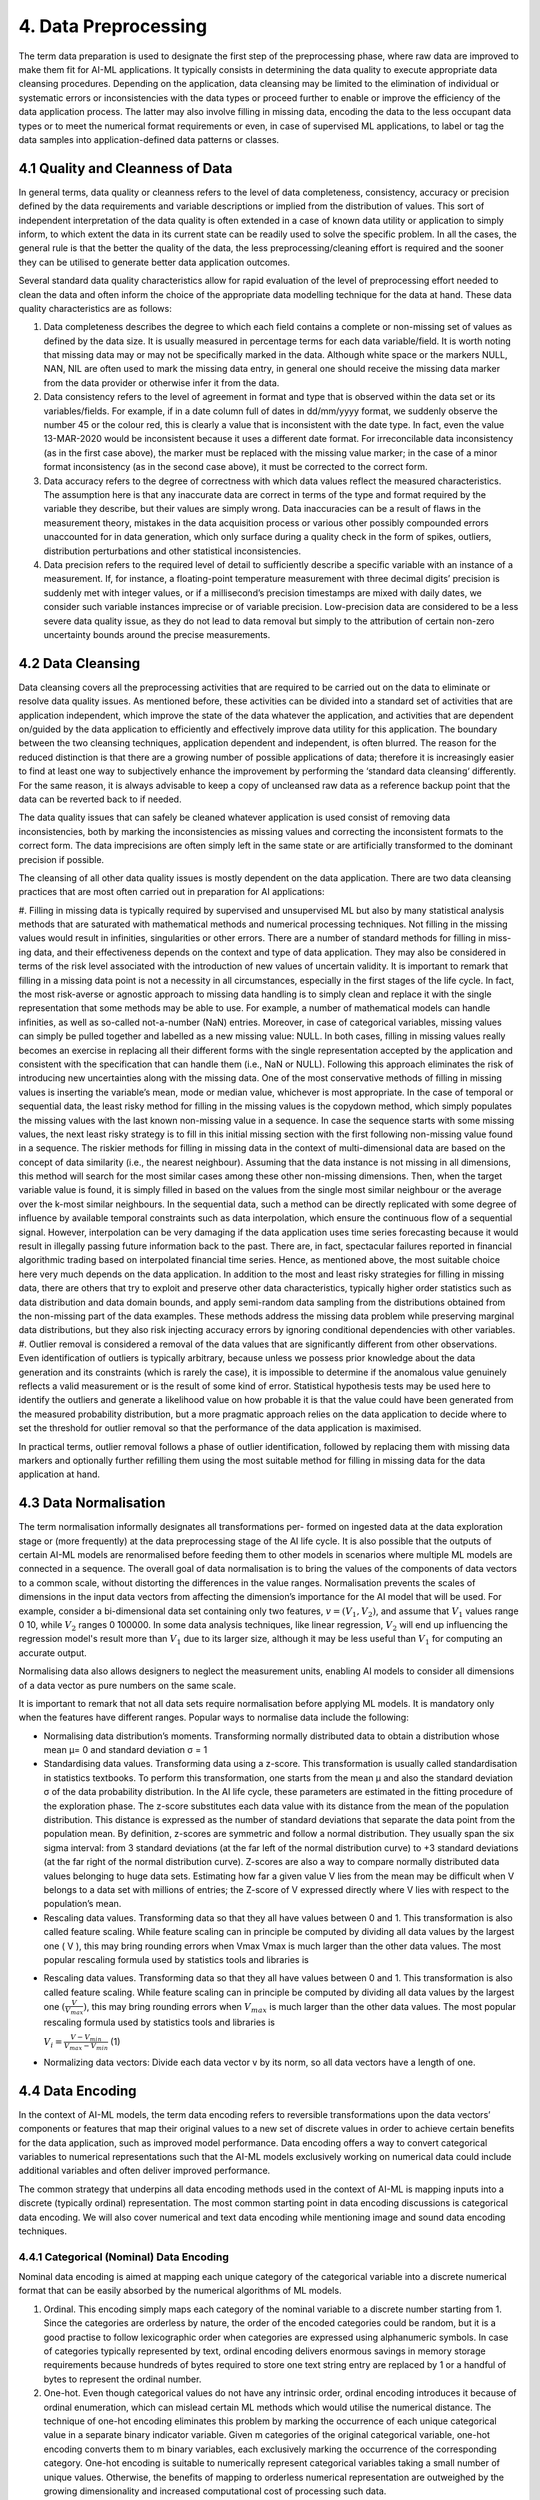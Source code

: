 4. Data Preprocessing
=========
The term data preparation is used to designate the first step of the preprocessing phase, where raw data are improved to make them fit for AI-ML applications. It typically consists in determining the data quality to execute appropriate data cleansing procedures. Depending on the application, data cleansing may be limited to the elimination of individual or systematic errors or inconsistencies with the data types or proceed further to enable or improve the efficiency of the data application process. The latter may also involve filling in missing data, encoding the data to the less occupant data types or to meet the numerical format requirements or even, in case of supervised ML applications, to label or tag the data samples into application-defined data patterns or classes.

4.1 Quality and Cleanness of Data
---------
In general terms, data quality or cleanness refers to the level of data completeness, consistency, accuracy or precision defined by the data requirements and variable descriptions or implied from the distribution of values. This sort of independent interpretation of the data quality is often extended in a case of known data utility or application to simply inform, to which extent the data in its current state can be readily used to solve the specific problem. In all the cases, the general rule is that the better the quality of the data, the less preprocessing/cleaning effort is required and the sooner they can be utilised to generate better data application outcomes. 

Several standard data quality characteristics allow for rapid evaluation of the level of preprocessing effort needed to clean the data and often inform the choice of the appropriate data modelling technique for the data at hand. These data quality characteristics are as follows: 

#.	Data completeness describes the degree to which each field contains a complete or non-missing set of values as defined by the data size. It is usually measured in percentage terms for each data variable/field. It is worth noting that missing data may or may not be specifically marked in the data. Although white space or the markers NULL, NAN, NIL are often used to mark the missing data entry, in general one should receive the missing data marker from the data provider or otherwise infer it from the data. 
#.	Data consistency refers to the level of agreement in format and type that is observed within the data set or its variables/fields. For example, if in a date column full of dates in dd/mm/yyyy format, we suddenly observe the number 45 or the colour red, this is clearly a value that is inconsistent with the date type. In fact, even the value 13-MAR-2020 would be inconsistent because it uses a different date format. For irreconcilable data inconsistency (as in the first case above), the marker must be replaced with the missing value marker; in the case of a minor format inconsistency (as in the second case above), it must be corrected to the correct form. 
#.	Data accuracy refers to the degree of correctness with which data values reflect the measured characteristics. The assumption here is that any inaccurate data are correct in terms of the type and format required by the variable they describe, but their values are simply wrong. Data inaccuracies can be a result of flaws in the measurement theory, mistakes in the data acquisition process or various other possibly compounded errors unaccounted for in data generation, which only surface during a quality check in the form of spikes, outliers, distribution perturbations and other statistical inconsistencies. 
#.	Data precision refers to the required level of detail to sufficiently describe a specific variable with an instance of a measurement. If, for instance, a floating-point temperature measurement with three decimal digits’ precision is suddenly met with integer values, or if a millisecond’s precision timestamps are mixed with daily dates, we consider such variable instances imprecise or of variable precision. Low-precision data are considered to be a less severe data quality issue, as they do not lead to data removal but simply to the attribution of certain non-zero uncertainty bounds around the precise measurements. 



4.2 Data Cleansing
---------

Data cleansing covers all the preprocessing activities that are required to be carried out on the data to eliminate or resolve data quality issues. As mentioned before, these activities can be divided into a standard set of activities that are application independent, which improve the state of the data whatever the application, and activities that are dependent on/guided by the data application to efficiently and effectively improve data utility for this application. The boundary between the two cleansing techniques, application dependent and independent, is often blurred. The reason for the reduced distinction is that there are a growing number of possible applications of data; therefore it is increasingly easier to find at least one way to subjectively enhance the improvement by performing the ‘standard data cleansing‘ differently. For the same reason, it is always advisable to keep a copy of uncleansed raw data as a reference backup point that the data can be reverted back to if needed. 

The data quality issues that can safely be cleaned whatever application is used consist of removing data inconsistencies, both by marking the inconsistencies as missing values and correcting the inconsistent formats to the correct form. The data imprecisions are often simply left in the same state or are artificially transformed to the dominant precision if possible. 

The cleansing of all other data quality issues is mostly dependent on the data application. There are two data cleansing practices that are most often carried out in preparation for AI applications: 

#. Filling in missing data is typically required by supervised and unsupervised ML but also by many statistical analysis methods that are saturated with mathematical methods and numerical processing techniques. Not filling in the missing values would result in infinities, singularities or other errors. There are a number of standard methods for filling in miss- ing data, and their effectiveness depends on the context and type of data application. They may also be considered in terms of the risk level associated with the introduction of new values of uncertain validity. 
It is important to remark that filling in a missing data point is not a necessity in all circumstances, especially in the first stages of the life cycle. In fact, the most risk-averse or agnostic approach to missing data handling is to simply clean and replace it with the single representation that some methods may be able to use. For example, a number of mathematical models can handle infinities, as well as so-called not-a-number (NaN) entries. Moreover, in case of categorical variables, missing values can simply be pulled together and labelled as a new missing value: NULL. In both cases, filling in missing values really becomes an exercise in replacing all their different forms with the single representation accepted by the application and consistent with the specification that can handle them (i.e., NaN or NULL). Following this approach eliminates the risk of introducing new uncertainties along with the missing data. 
One of the most conservative methods of filling in missing values is inserting the variable’s mean, mode or median value, whichever is most appropriate. In the case of temporal or sequential data, the least risky method for filling in the missing values is the copydown method, which simply populates the missing values with the last known non-missing value in a sequence. In case the sequence starts with some missing values, the next least risky strategy is to fill in this initial missing section with the first following non-missing value found in a sequence. 
The riskier methods for filling in missing data in the context of multi-dimensional data are based on the concept of data similarity (i.e., the nearest neighbour). Assuming that the data instance is not missing in all dimensions, this method will search for the most similar cases among these other non-missing dimensions. Then, when the target variable value is found, it is simply filled in based on the values from the single most similar neighbour or the average over the k-most similar neighbours. In the sequential data, such a method can be directly replicated with some degree of influence by available temporal constraints such as data interpolation, which ensure the continuous flow of a sequential signal. However, interpolation can be very damaging if the data application uses time series forecasting because it would result in illegally passing future information back to the past. There are, in fact, spectacular failures reported in financial algorithmic trading based on interpolated financial time series. Hence, as mentioned above, the most suitable choice here very much depends on the data application. 
In addition to the most and least risky strategies for filling in missing data, there are others that try to exploit and preserve other data characteristics, typically higher order statistics such as data distribution and data domain bounds, and apply semi-random data sampling from the distributions obtained from the non-missing part of the data examples. These methods address the missing data problem while preserving marginal data distributions, but they also risk injecting accuracy errors by ignoring conditional dependencies with other variables. 
#. Outlier removal is considered a removal of the data values that are significantly different from other observations. Even identification of outliers is typically arbitrary, because unless we possess prior knowledge about the data generation and its constraints (which is rarely the case), it is impossible to determine if the anomalous value genuinely reflects a valid measurement or is the result of some kind of error. Statistical hypothesis tests may be used here to identify the outliers and generate a likelihood value on how probable it is that the value could have been generated from the measured probability distribution, but a more pragmatic approach relies on the data application to decide where to set the threshold for outlier removal so that the performance of the data application is maximised.

In practical terms, outlier removal follows a phase of outlier identification, followed by replacing them with missing data markers and optionally further refilling them using the most suitable method for filling in missing data for the data application at hand. 



4.3 Data Normalisation
---------
The term normalisation informally designates all transformations per- formed on ingested data at the data exploration stage or (more frequently) at the data preprocessing stage of the AI life cycle. It is also possible that the outputs of certain AI-ML models are renormalised before feeding them to other models in scenarios where multiple ML models are connected in a sequence. The overall goal of data normalisation is to bring the values of the components of data vectors to a common scale, without distorting the differences in the value ranges. Normalisation prevents the scales of dimensions in the input data vectors from affecting the dimension’s importance for the AI model that will be used. For example, consider a bi-dimensional data set containing only two features, :math:`v = (V_1, V_2)`, and assume that :math:`V_1` values range 0 ̆10, while :math:`V_2` ranges 0 ̆100000. In some data analysis techniques, like linear regression, :math:`V_2` will end up influencing the regression model's result more than :math:`V_1` due to its larger size, although it may be less useful than :math:`V_1` for computing an accurate output. 

Normalising data also allows designers to neglect the measurement units, enabling AI models to consider all dimensions of a data vector as pure numbers on the same scale. 

It is important to remark that not all data sets require normalisation before applying ML models. It is mandatory only when the features have different ranges. Popular ways to normalise data include the following: 

* Normalising data distribution’s moments. Transforming normally distributed data to obtain a distribution whose mean μ= 0 and standard deviation σ = 1 
* Standardising data values. Transforming data using a z-score. This transformation is usually called standardisation in statistics textbooks. To perform this transformation, one starts from the mean μ and also the standard deviation σ of the data probability distribution. In the AI life cycle, these parameters are estimated in the fitting procedure of the exploration phase. The z-score substitutes each data value with its distance from the mean of the population distribution. This distance is expressed as the number of standard deviations that separate the data point from the population mean. By definition, z-scores are symmetric and follow a normal distribution. They usually span the six sigma interval: from 3 standard deviations (at the far left of the normal distribution curve) to +3 standard deviations (at the far right of the normal distribution curve). Z-scores are also a way to compare normally distributed data values belonging to huge data sets. Estimating how far a given value V lies from the mean may be difficult when V belongs to a data set with millions of entries; the Z-score of V expressed directly where V lies with respect to the population’s mean. 
* Rescaling data values. Transforming data so that they all have values between 0 and 1. This transformation is also called feature scaling. While feature scaling can in principle be computed by dividing all data values by the largest one ( V ), this may bring rounding errors when Vmax Vmax is much larger than the other data values. The most popular rescaling formula used by statistics tools and libraries is 
- Rescaling data values. Transforming data so that they all have values between 0 and 1. This transformation is also called feature scaling. While feature scaling can in principle be computed by dividing all data values by the largest one :math:`(\frac{V}{V_{max}})`, this may bring rounding errors when :math:`V_{max}` is much larger than the other data values. The most popular rescaling formula used by statistics tools and libraries is

  :math:`V_i = \frac{V - V_{min}}{V_{max} - V_{min}}` (1)

* Normalizing data vectors: Divide each data vector v by its norm, so all data vectors have a length of one. 


4.4 Data Encoding
---------
In the context of AI-ML models, the term data encoding refers to reversible transformations upon the data vectors’ components or features that map their original values to a new set of discrete values in order to achieve certain benefits for the data application, such as improved model performance. Data encoding offers a way to convert categorical variables to numerical representations such that the AI-ML models exclusively working on numerical data could include additional variables and often deliver improved performance. 

The common strategy that underpins all data encoding methods used in the context of AI-ML is mapping inputs into a discrete (typically ordinal) representation. The most common starting point in data encoding discussions is categorical data encoding. We will also cover numerical and text data encoding while mentioning image and sound data encoding techniques. 

4.4.1 Categorical (Nominal) Data Encoding
~~~~~~~~~~~
Nominal data encoding is aimed at mapping each unique category of the categorical variable into a discrete numerical format that can be easily absorbed by the numerical algorithms of ML models. 

#. Ordinal. This encoding simply maps each category of the nominal variable to a discrete number starting from 1. Since the categories are orderless by nature, the order of the encoded categories could be random, but it is a good practise to follow lexicographic order when categories are expressed using alphanumeric symbols. In case of categories typically represented by text, ordinal encoding delivers enormous savings in memory storage requirements because hundreds of bytes required to store one text string entry are replaced by 1 or a handful of bytes to represent the ordinal number. 
#. One-hot. Even though categorical values do not have any intrinsic order, ordinal encoding introduces it because of ordinal enumeration, which can mislead certain ML methods which would utilise the numerical distance. The technique of one-hot encoding eliminates this problem by marking the occurrence of each unique categorical value in a separate binary indicator variable. Given m categories of the original categorical variable, one-hot encoding converts them to m binary variables, each exclusively marking the occurrence of the corresponding category. One-hot encoding is suitable to numerically represent categorical variables taking a small number of unique values. Otherwise, the benefits of mapping to orderless numerical representation are outweighed by the growing dimensionality and increased computational cost of processing such data. 


4.5 Data Anonymisation
---------
Anonymisation of the data can be done as part of preprocessing the data or as part of data ingestion. The position of this step in the AI life cycle can be related to the data governance policies at the organisation adopting the AI-ML model. The best approach is often to anonymise in the data ingestion phase, to avoid any data leakage or violation of privacy during the AI-ML life cycle. In the case where data preprocessing is the responsibility of the data owner, it is not unusual for anonymisation to be part of preprocessing. Organisations should be careful in setting up their strategy for anonymisation and in positioning it correctly in the life cycle of their AI application, as will be discussed in the remaining sections. 

4.6 Data Labelling
---------
The classification process associates a label to input data vector. For instance, in health care, an image representing an MRI scan could be associated to a label corresponding to the description of its content: a picture of a skin lesion could be labelled with the diagnosis while labels of chest X-rays could indicate pneumonia. In a sentiment analysis setting, an X post could be associated to a label describing the mood or sentiment of the author with respect to the X post’s subject. Similarly, regression requires a numerical value to be associated to each input: the row of values describing details about a real estate property should have a price associated to it. Labels come in many forms. Prelabelled data sets (open or proprietary) are sometimes available. In other cases, only unlabelled data sets are available, and labelling must be carried out during the AI-ML model development. 

When some or all of the labels are missing, one has to devise strategies to fill in the gaps. The main strategies are the following: 

*	Manual labelling by one or more experts 
*	Labelling by an ‘oracle’ algorithm 
*	Use of unsupervised techniques for partitioning followed by labelling block representatives 

Other strategies available, when the data are partially labelled, involve adopting special learning algorithms in the learning phase: semi-supervised algorithms such as self-training and co-training algorithms.

**Manual labelling**. In manual labelling, human experts take individual examples and attach to them a label taken from a predefined set. This process is typically time consuming, rather expensive and cannot scale to a large number of examples. Manual labelling can either be done in-house, get crowd-sourced or be outsourced to individuals or companies. 

**Oracle algorithms**. The use of an oracle consists of running an available classification algorithm and tagging the data with the labels it issues. Then, the labelled data can be used for training another ML model. The use of or- acle algorithms is relatively rare and justified only in special circumstances because if a well-performing classification model is available, then it is hard to justify spending time and resources on preparing the data and training a new one. One such example is if the available classification algorithm is a black box, while one would like to acquire some understanding of the classification logic; sometimes the available model is known in detail but the architecture is not satisfactory for some reason; for example, the oracle algorithm is available for a limited time or under constraints that cannot be fulfilled in the long run. 
Unsupervised partitioning. In certain scenarios, the data can contain regu- larities that allow for partitioning them into categories based on similarity, yet each partition would be of unknown meaning. The meaning of each partition can be found by human experts at a later stage, which would cut down the labelling effort to simply labelling the partitions rather than the entire data set. This fact can be exploited as follows: the partitioning algorithm is executed on the data (e.g., a clustering algorithm); the output is disjoint sets/blocks of data, each of which can be interpreted as an unknown category; a few examples from each set are labelled manually and the label is extended to all the elements of the set. 

**Semi-supervised algorithms**. The use of semi-supervised algorithms is possible when only part of the data is labelled. This corresponds to the choice of tagging the unlabelled data as part of the learning phase instead of the preprocessing phase. One of the simplest examples of a semi-supervised learning algorithm is self-training. Let us consider, as usual, classification. In self-training, one has a base classifier model (e.g., a Naive Bayesian classifier) which, once trained, can provide for each example both a label and a measure of confidence in that label. The base classifier is trained on the originally labelled data; then it is used to infer the labels of a part of the originally unlabelled data; those data which are labelled with high confidence are selected and added to the original training set, and then the base classifier is retrained on this extended training set and subsequently used to tag new unlabelled data. The process can be repeated until all the data have been tagged and the base model is trained on the largest possible confidently labelled data set. 

4.6.1 Creating labeled data using ML 
~~~~~~~~~~~~~~
While semi-supervised algorithms can deal with data that are partially labelled, sometimes no labelled data can be found at all, and manual labelling could be infeasible, time-consuming or too expensive. To cope with this challenge, a clustering-based labelling approach can be used to create samples of labelled examples. For every category, a cluster of data points should be formed. Then, all samples will be automatical- ly labelled with the same labels as their corresponding clusters. Then, these labelled examples are refined by taking only a subset of examples that contribute to the goodness of the labelling task. In a second phase, the labelled examples are used to train a supervised ML classifier. The classifier will learn the mapping between data points and the categories and then map a new set of unlabelled data points to the corresponding categories. 

.. image:: ./SVG/Figure_EN_13.svg

The goal is to create labelled examples to feed the supervised ML classifier. The input samples are unlabelled data points. To provide labels for these samples, they are clustered into different clusters representing the different categories. The approach is not strictly constrained to a particular clustering algorithm. Different clustering algorithms can be used, depending on the particular application setting considered. For example, k-prototypes can be utilised to cluster multivariate time series sequences with numerical and categorical attributes, while k-medoids is applied to cluster samples with categorical attributes. The ‘orthogonality’ of the clustering algorithm should be intended as another amenity of the proposed solution. Each sample within one cluster will be labelled with its cluster label. Specifically, to label the clusters, the domain expert should label only the cluster centres based on the known categories. Then the rest of the samples in a cluster will automatically take the same label as their centre.

4.7 Feature Selection
---------
Feature selection is the process of reducing the number of dimensions in the data vectors, before feeding them to the selected AI model. The purpose of this process is eliminating non-informative dimensions to decrease the cost of the AI model computation and, in some cases, to increase the execution speed. There are multiple popular feature selection techniques, we focus on the feature selection techniques that are more popular in the AI-ML domain, starting from filter-based feature selection methods. Filter-based techniques simply discard dimensions, to discuss more sophisticated techniques that couple selections with transformations similar to the ones discussed in Section 3. From the data management point of view, selecting features always involves projecting the highly multidimensional data space built at ingestion time to a subspace with a smaller number of dimensions – in other words, creating views on the data space that correspond to training data sets to be used for specific ML models. 

4.7.1 Dimensionality Reduction
~~~~~~~~~~
Feature selection is the most straightforward way of reducing dimensionality. However, there are more sophisticated techniques for reducing the number of input variables: they operate not just as a selection method for variables but also as a transformation. Among the categories of dimensionality reduction techniques one can distinguish linear methods, such as the matrix factorisation techniques, from non-linear methods, such as manifold learning techniques or more recent techniques based on auto-encoders. Matrix factorisation methods can be used to reduce the data set matrix (whose rows are the individual data vectors) into its constituent parts. Examples include the eigen-decom- position and the singular value decomposition. The most important dimensions (e.g., those with largest eigenvalues) are kept, whereas the less important are discarded. The most common matrix factorisation technique for ranking the components is PCA. 

4.7.2 Principal Component Analysis
~~~~~~~~~~
To reduce data sets’ dimensionality while preserving the information in the data, PCA computes a data set composed of new, uncorrelated variables that: 

# are linear functions of those in the original data set, and 
# maximise variance 

A set of p original variables can be replaced by an optimal set of q < p derived variables which are named principal components. While PCA (and other dimensionality reduction techniques) are usually performed after the preprocessing stage of the AI-ML life cycle, subspaces with q = 2 or q = 3 are sometimes used at the data exploration stage to obtain a visual representation of a multidimensional data set. Many variants of the PCA technique have been developed to handle different data types. Although a normal distribution of the data set is usually assumed, PCA does not, in principle, need any distribution assumptions and, as such, is very much an adaptive exploratory method that can be used on numerical data of various types. 

PCA can be based on either the covariance or the correlation matrix of the original data. To understand the covariance-based computation of PCA, let us consider a data set with :math:`n` data vectors :math:`x_1, \dots, x_p`, each composed of :math:`p` numerical variables. These data values define a number :math:`p` of :math:`n`-dimensional vectors or, equivalently, an :math:`n \times p` matrix :math:`X`. Covariance-based PCA computes a linear combination of the columns of :math:`X` with maximum variance. For the more mathematically aware reader, we recall that such linear combinations can be computed by multiplying :math:`X` to a vector :math:`a = a_1, \dots, a_p`. The variance of such a linear combination is given by :math:`var(Xa) = a^T Sa`, where :math:`S` is the covariance matrix associated with the data set and :math:`a^T` is the transpose of :math:`a`. To identify the linear combination :math:`Xa` with maximum variance, it is sufficient to compute the :math:`p`-dimensional vector :math:`a` that maximises :math:`a^T Sa`. Algebra tells us that for this linear system to have a well-defined solution, an additional restriction must be imposed. The most common restriction is requiring :math:`a^T a = 1`. This problem is equivalent to maximising :math:`f(a) = a^T Sa\ (a^T a)`, where :math:`\lambda` is a Lagrange multiplier. The maximum corresponds to a point where the derivative of :math:`f(a)`, which is denoted as :math:`f'(a)` and expresses the slope of :math:`f(a)`, is zero (see Chapter 6). The condition :math:`f'(a) = 0` tells us that vector :math:`a` that maximises :math:`a^T Sa` must be a (unit-norm) eigenvector of the covariance matrix :math:`S`, and :math:`\lambda` must be the corresponding eigenvalue. Any :math:`p \times p` symmetric matrix such as :math:`S` has exactly :math:`p` real eigenvalues, and PCA selects the largest one, :math:`\lambda_1` (and its corresponding eigenvector :math:`a_1`). The procedure is iterated for all the eigenvalues :math:`\lambda_k, (k = 1, \dots, p)`, which are the variances of the linear combinations, and the corresponding eigenvectors :math:`a_k`, which form an orthonormal set of vectors that is the basis for the PCA-selected subspace, whose axes are called the principal components of the data set.


4.7.3 Other Techniques
~~~~~~~~~~~~
Manifold learning is used to create a low-dimensional projection of high-dimensional data, a process that – like PCA – can also be exploited for data visualisation. The projection is designed to create a low-dimensional representation of the data set whilst best preserving the salient structure or relationships in the data. Examples of manifold learning techniques include Kohonen self-organising maps (SOM), Sammon mapping, multidimensional scaling (MDS), and t-distributed Stochastic Neighbor Embedding (t-SNE). 

